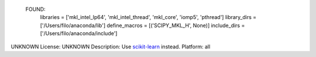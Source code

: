   FOUND:
    libraries = ['mkl_intel_lp64', 'mkl_intel_thread', 'mkl_core', 'iomp5', 'pthread']
    library_dirs = ['/Users/filo/anaconda/lib']
    define_macros = [('SCIPY_MKL_H', None)]
    include_dirs = ['/Users/filo/anaconda/include']

UNKNOWN
License: UNKNOWN
Description: Use `scikit-learn <https://pypi.python.org/pypi/scikit-learn/>`_ instead.
Platform: all
